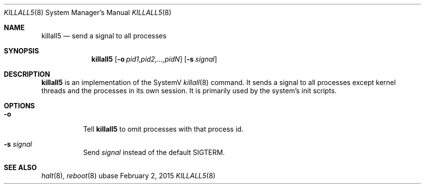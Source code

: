.Dd February 2, 2015
.Dt KILLALL5 8
.Os ubase
.Sh NAME
.Nm killall5
.Nd send a signal to all processes
.Sh SYNOPSIS
.Nm
.Op Fl o Ar pid1,pid2,...,pidN
.Op Fl s Ar signal
.Sh DESCRIPTION
.Nm
is an implementation of the SystemV
.Xr killall 8
command. It sends a signal to all processes except kernel threads and the
processes in its own session. It is primarily used by the system's init
scripts.
.Sh OPTIONS
.Bl -tag -width Ds
.It Fl o
Tell
.Nm
to omit processes with that process id.
.It Fl s Ar signal
Send
.Ar signal
instead of the default SIGTERM.
.El
.Sh SEE ALSO
.Xr halt 8 ,
.Xr reboot 8
